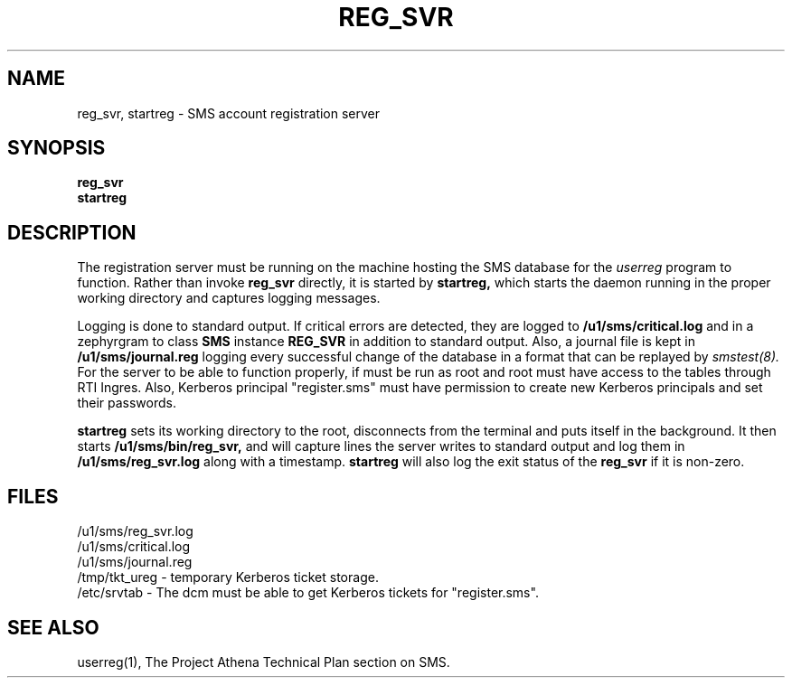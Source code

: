 .TH REG_SVR 8 "30 Nov 1988" "Project Athena"
\" RCSID: $Header: /afs/.athena.mit.edu/astaff/project/moiradev/repository/moira/man/reg_svr.8,v 1.2 1988-11-30 15:21:40 mar Exp $
.SH NAME
reg_svr, startreg \- SMS account registration server
.SH SYNOPSIS
.B reg_svr
.br
.B startreg
.SH DESCRIPTION
The registration server
must be running on the machine hosting the SMS database for the 
.I userreg
program to function.  Rather than invoke
.B reg_svr
directly, it is started by
.B startreg,
which starts the daemon running in the proper working directory and
captures logging messages.
.PP
Logging is done to standard output.
If critical errors are detected, they are logged to
.B /u1/sms/critical.log
and in a zephyrgram to class
.B SMS
instance
.B REG_SVR
in addition to standard output.
Also, a journal file is kept in
.B /u1/sms/journal.reg
logging every successful change of the database in a format that can
be replayed by
.I smstest(8).
For the server to be able to function properly, if must be run as root
and root must have access to the tables through RTI Ingres.  Also,
Kerberos principal "register.sms" must have permission to create new
Kerberos principals and set their passwords.
.PP
.B startreg
sets its working directory to the root, disconnects from the terminal
and puts itself in the background.  It then starts
.B /u1/sms/bin/reg_svr,
and will capture lines the server writes to standard output and log them
in
.B /u1/sms/reg_svr.log
along with a timestamp.
.B startreg
will also log the exit status of the
.B reg_svr
if it is non-zero.
.SH FILES
/u1/sms/reg_svr.log
.br
/u1/sms/critical.log
.br
/u1/sms/journal.reg
.br
.br
/tmp/tkt_ureg \- temporary Kerberos ticket storage.
.br
/etc/srvtab \- The dcm must be able to get Kerberos tickets for "register.sms".
.SH "SEE ALSO"
userreg(1), The Project Athena Technical Plan section on SMS.
